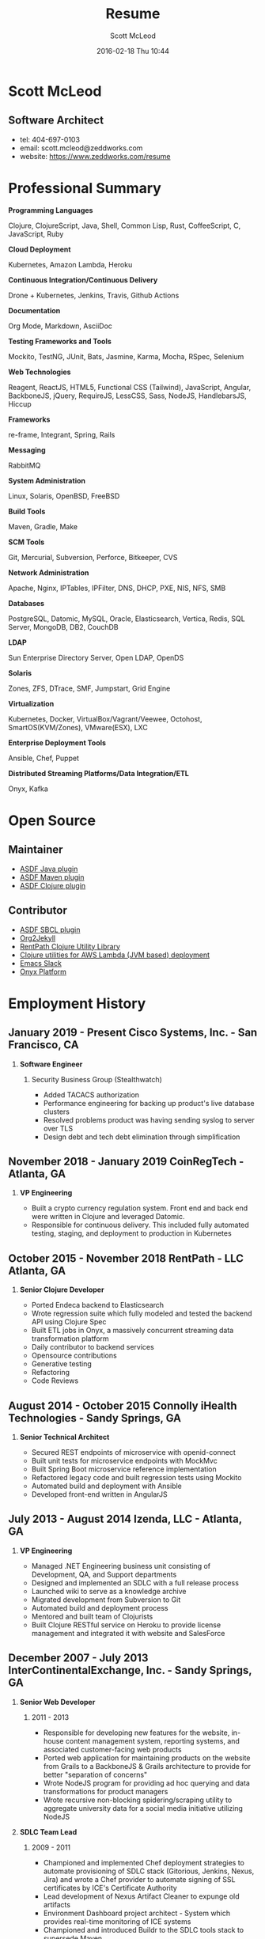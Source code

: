 #+STARTUP: showall
#+STARTUP: hidestars
#+OPTIONS: H:2 num:nil tags:nil toc:nil timestamps:t
#+LAYOUT: default
#+AUTHOR: Scott McLeod
#+DATE: 2016-02-18 Thu 10:44
#+TITLE: Resume
#+DESCRIPTION: Resume
#+TAGS: resume
#+CATEGORIES: resume
#+PERMALINK: /resume

* Scott McLeod
** *Software Architect*
- tel: 404-697-0103
- email: scott.mcleod@zeddworks.com
- website: https://www.zeddworks.com/resume

* Professional Summary
*** *Programming Languages*
Clojure, ClojureScript, Java, Shell, Common Lisp, Rust, CoffeeScript, C, JavaScript, Ruby
*** *Cloud Deployment*
Kubernetes, Amazon Lambda, Heroku
*** *Continuous Integration/Continuous Delivery*
Drone + Kubernetes, Jenkins, Travis, Github Actions
*** *Documentation*
Org Mode, Markdown, AsciiDoc
*** *Testing Frameworks and Tools*
Mockito, TestNG, JUnit, Bats, Jasmine, Karma, Mocha, RSpec, Selenium
*** *Web Technologies*
Reagent, ReactJS, HTML5, Functional CSS (Tailwind), JavaScript, Angular, BackboneJS, jQuery, RequireJS, LessCSS, Sass, NodeJS, HandlebarsJS, Hiccup
*** *Frameworks*
re-frame, Integrant, Spring, Rails
*** *Messaging*
RabbitMQ
*** *System Administration*
Linux, Solaris, OpenBSD, FreeBSD
*** *Build Tools*
Maven, Gradle, Make
*** *SCM Tools*
Git, Mercurial, Subversion, Perforce, Bitkeeper, CVS
*** *Network Administration*
Apache, Nginx, IPTables, IPFilter, DNS, DHCP, PXE, NIS, NFS, SMB
*** *Databases*
PostgreSQL, Datomic, MySQL, Oracle, Elasticsearch, Vertica, Redis, SQL Server, MongoDB, DB2, CouchDB
*** *LDAP*
Sun Enterprise Directory Server, Open LDAP, OpenDS
*** *Solaris*
Zones, ZFS, DTrace, SMF, Jumpstart, Grid Engine
*** *Virtualization*
Kubernetes, Docker, VirtualBox/Vagrant/Veewee, Octohost, SmartOS(KVM/Zones), VMware(ESX), LXC
*** *Enterprise Deployment Tools*
Ansible, Chef, Puppet
*** *Distributed Streaming Platforms/Data Integration/ETL*
Onyx, Kafka

* Open Source
** Maintainer
- [[https://github.com/halcyon/asdf-java][ASDF Java plugin]]
- [[https://github.com/halcyon/asdf-maven][ASDF Maven plugin]]
- [[https://github.com/halcyon/asdf-clojure][ASDF Clojure plugin]]
** Contributor
- [[https://github.com/smashedtoatoms/asdf-sbcl][ASDF SBCL plugin]]
- [[https://github.com/ardumont/org2jekyll][Org2Jekyll]]
- [[https://github.com/rentpath/rp-util-clj][RentPath Clojure Utility Library]]
- [[https://github.com/mhjort/clj-lambda-utils][Clojure utilities for AWS Lambda (JVM based) deployment]]
- [[https://github.com/yuya373/emacs-slack][Emacs Slack]]
- [[https://github.com/onyx-platform/onyx][Onyx Platform]]

* Employment History
** January 2019 - Present Cisco Systems, Inc. - San Francisco, CA
*** *Software Engineer*
**** Security Business Group (Stealthwatch)
- Added TACACS authorization
- Performance engineering for backing up product's live database clusters
- Resolved problems product was having sending syslog to server over TLS
- Design debt and tech debt elimination through simplification

** November 2018 - January 2019 CoinRegTech - Atlanta, GA
*** *VP Engineering*
- Built a crypto currency regulation system. Front end and back end
  were written in Clojure and leveraged Datomic.
- Responsible for continuous delivery. This included fully automated
  testing, staging, and deployment to production in Kubernetes

** October 2015 - November 2018 RentPath - LLC Atlanta, GA
*** *Senior Clojure Developer*
- Ported Endeca backend to Elasticsearch
- Wrote regression suite which fully modeled and tested the backend API using Clojure Spec
- Built ETL jobs in Onyx, a massively concurrent streaming data transformation platform
- Daily contributor to backend services
- Opensource contributions
- Generative testing
- Refactoring
- Code Reviews

** August 2014 - October 2015 Connolly iHealth Technologies - Sandy Springs, GA
*** *Senior Technical Architect*
- Secured REST endpoints of microservice with openid-connect
- Built unit tests for microservice endpoints with MockMvc
- Built Spring Boot microservice reference implementation
- Refactored legacy code and built regression tests using Mockito
- Automated build and deployment with Ansible
- Developed front-end written in AngularJS

** July 2013 - August 2014 Izenda, LLC - Atlanta, GA
*** *VP Engineering*
- Managed .NET Engineering business unit consisting of Development, QA, and Support departments
- Designed and implemented an SDLC with a full release process
- Launched wiki to serve as a knowledge archive
- Migrated development from Subversion to Git
- Automated build and deployment process
- Mentored and built team of Clojurists
- Built Clojure RESTful service on Heroku to provide license management and integrated it with website and SalesForce

** December 2007 - July 2013 InterContinentalExchange, Inc. - Sandy Springs, GA
*** *Senior Web Developer*
**** 2011 - 2013
- Responsible for developing new features for the website, in-house content management system, reporting systems, and associated customer-facing web products
- Ported web application for maintaining products on the website from Grails to a BackboneJS & Grails architecture to provide for better "separation of concerns"
- Wrote NodeJS program for providing ad hoc querying and data transformations for product managers
- Wrote recursive non-blocking spidering/scraping utility to aggregate university data for a social media initiative utilizing NodeJS

*** *SDLC Team Lead*
**** 2009 - 2011
- Championed and implemented Chef deployment strategies to automate provisioning of SDLC stack (Gitorious, Jenkins, Nexus, Jira) and wrote a Chef provider to automate signing of SSL certificates by ICE's Certificate Authority
- Lead development of Nexus Artifact Cleaner to expunge old artifacts
- Environment Dashboard project architect - System which provides real-time monitoring of ICE systems
- Championed and introduced Buildr to the SDLC tools stack to supersede Maven
- Championed and introduced Git to the SDLC tools stack to supersede Mercurial
- Lead design and implementation of automated integration testing system for long running tests
- Wrote single-button deployment system in Ruby to deploy to hundreds of target systems in parallel
- Wrote Java Maven plugin to generate and email release notes upon Maven release builds
- Implemented SDLC Release Process

*** *R&D Systems Engineer*
**** 2007 - 2009
- Developed and formalized SDLC release process
- Architect of SDLC (Continuous Integration, Distributed Source Control, Shared Build Artifacts Repository, Build Process, and Defect Tracking)
- Migrated IBM Directory Server schema to Sun Enterprise Directory Server schema for NYBOT eCOPS (Electronic Commodity Operations Processing System)
- Designed and implemented multi-master SSL LDAP clusters (Sun Enterprise Directory Server) for Clearing and Trading business silos
- Architect of production deployment system used to deploy to hundreds of systems within a one-hour maintenance window - included jruby test suite and deployment verification
- System administrator of production Solaris, AIX, and Linux systems

** June 2004 - December 2007 Equifax, Inc. - Alpharetta, GA
*** *Application Developer IV*
**** Mar 2007 - Dec 2007
- Wrote C++ bindings for parsing configuration files with libyaml
- Developed server-side invocation and monitoring agent for grid job control system

*** *Development Infrastructure Architect*
**** Feb 2006 - Mar 2007
- Architect of automated system to generate continuous integration environments on demand
- Deployed enterprise Subversion SCM with LDAP backend
- Perforce and Subversion SCM administrator
- Migrated Nmake build environment to Boost Build
- Trained team to use Subversion
- Designed SDLC processes adopted by business process reengineering team
- Consulted with security team on design of enterprise LDAP authentication system
- Project manager for migration of production databases

*** *CM Team Lead*
**** Oct 2005 - Feb 2006
- Supported J2EE eCommerce system
- Liaison to IBM Global Architecture
- Developed SDLC best practices
- Implemented NIS centralized authentication system
- Migrated source control management system from CVS to Subversion

*** *Release Engineer*
**** June 2004 - Oct 2005
- Supported 20 SDLC environments
- Responsible for building continuous integration environments
- Second tier support for batch/offline production environments

** April 1999 - November 2001 Exchange-America - Alpharetta, GA
*** *Software Developer*
- Developed a regular expression library for Java
- Developed CORBA clients and servers in Java and C++
- Developed utility enabling Internet Explorer 5.5sp2 to utilize Netscape plugins
- Developed Netscape plugin to launch product in Solaris and Windows
- Built plugin architecture for querying version metadata of in-house C++ libraries
- Administered open source development tools

** October 1997 - May 1999 GA State Board of Pardons and Paroles - Atlanta, GA
*** *Network Engineer*
- Developed Lotus Notes database applications
- Administered Central Office Network serving 300 internal nodes and 57 Parole offices
- Built network imaging system for deployment of Windows 95

* Education
** Georgia Institute of Technology - Atlanta, GA
- Bachelor of Computer Science (2007)
- Certificate in Industrial Organizational Psychology (2007)

** Continuing Education
- Computational Investing, Part I - Georgia Institute of Technology (2012)
- Developing Innovative Ideas for New Companies - University of Maryland, College Park (2013)
- Functional Programming Principles in Scala - École Polytechnique Fédérale de Lausanne (2013)

* Professional References
- Available upon request

